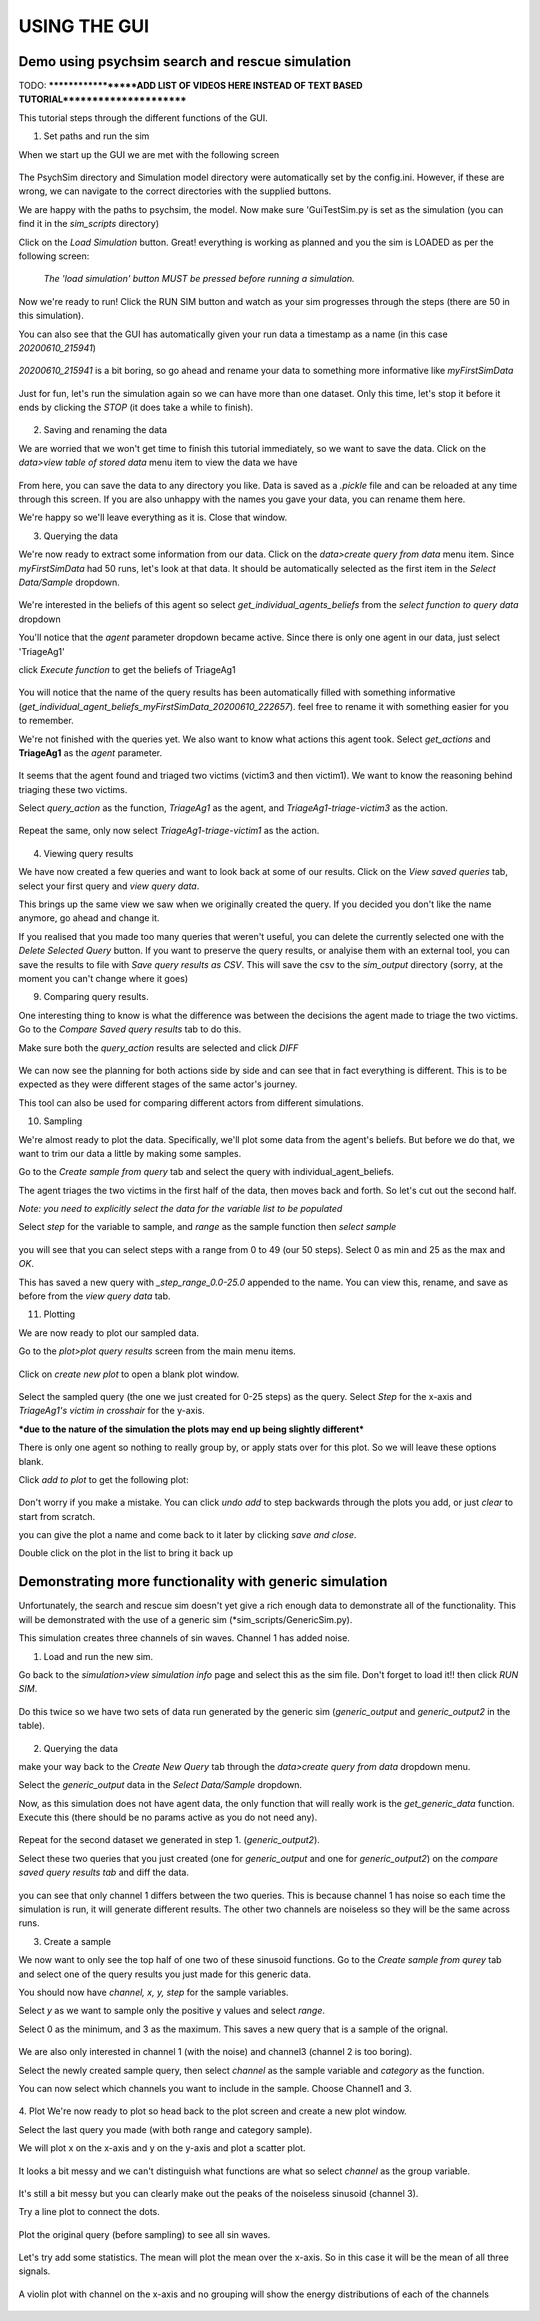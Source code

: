 
USING THE GUI
*************

Demo using psychsim search and rescue simulation
------------------------------------------------

TODO:
*******************ADD LIST OF VIDEOS HERE INSTEAD OF TEXT BASED TUTORIAL***********************





This tutorial steps through the different functions of the GUI.

1. Set paths and run the sim

When we start up the GUI we are met with the following screen

    .. image:: images/gui_startup.png

The PsychSim directory and Simulation model directory were automatically set by the config.ini.
However, if these are wrong, we can navigate to the correct directories with the supplied buttons.

We are happy with the paths to psychsim, the model. Now make sure 'GuiTestSim.py is set as the simulation
(you can find it in the *sim_scripts* directory)

Click on the *Load Simulation* button. Great! everything is working as planned and you the sim is LOADED as per the
following screen:

    .. image:: images/loaded_simulation.png

    *The 'load simulation' button MUST be pressed before running a simulation.*


Now we're ready to run!
Click the RUN SIM button and watch as your sim progresses through the steps (there are 50 in this simulation).

You can also see that the GUI has automatically given your run data a timestamp as a name (in this case *20200610_215941*)

    .. image:: images/sim_complete.png

*20200610_215941* is a bit boring, so go ahead and rename your data to something more informative like *myFirstSimData*

    .. image:: images/sim_complete_renamed.png

Just for fun, let's run the simulation again so we can have more than one dataset.
Only this time, let's stop it before it ends by clicking the *STOP* (it does take a while to finish).

    .. image:: images/sim_complete_renamed2.png

2. Saving and renaming the data

We are worried that we won't get time to finish this tutorial immediately, so we want to save the data. Click on the
*data>view table of stored data* menu item to view the data we have

    .. image:: images/data_view.png

From here, you can save the data to any directory you like. Data is saved as a *.pickle* file and can be reloaded at any
time through this screen. If you are also unhappy with the names you gave your data, you can rename them here.

We're happy so we'll leave everything as it is. Close that window.

3. Querying the data

We're now ready to extract some information from our data. Click on the *data>create query from data* menu item.
Since *myFirstSimData* had 50 runs, let's look at that data. It should be automatically selected as the first item
in the *Select Data/Sample* dropdown.

    .. image:: images/first_query_screen.png

We're interested in the beliefs of this agent so select *get_individual_agents_beliefs* from the
*select function to query data* dropdown

You'll notice that the *agent* parameter dropdown became active. Since there is only one agent in our data, just select
'TriageAg1'

click *Execute function* to get the beliefs of TriageAg1

    .. image:: images/agent_beliefs_query_results.png

You will notice that the name of the query results has been automatically filled with something informative
(*get_individual_agent_beliefs_myFirstSimData_20200610_222657*). feel free to rename it with something easier for you to
remember.

We're not finished with the queries yet. We also want to know what actions this agent took. Select *get_actions* and
**TriageAg1** as the *agent* parameter.

    .. image:: images/agent_actions.png

It seems that the agent found and triaged two victims (victim3 and then victim1). We want to know the reasoning behind
triaging these two victims.

Select *query_action* as the function, *TriageAg1* as the agent, and *TriageAg1-triage-victim3* as the action.

    .. image:: images/triage_victim_3.png

Repeat the same, only now select *TriageAg1-triage-victim1* as the action.

    .. image:: images/triage_victim_1.png

4. Viewing query results

We have now created a few queries and want to look back at some of our results. Click on the *View saved queries* tab,
select your first query and *view query data*.

This brings up the same view we saw when we originally created the query. If you decided you don't like the name
anymore, go ahead and change it.

If you realised that you made too many queries that weren't useful, you can delete the currently selected one with the
*Delete Selected Query* button. If you want to preserve the query results, or analyise them with an external tool, you
can save the results to file with *Save query results as CSV*. This will save the csv to the *sim_output* directory
(sorry, at the moment you can't change where it goes)

9. Comparing query results.

One interesting thing to know is what the difference was between the decisions the agent made to triage the two victims.
Go to the *Compare Saved query results* tab to do this.

Make sure both the *query_action* results are selected and click *DIFF*

    .. image:: images/query_action_diff.png

We can now see the planning for both actions side by side and can see that in fact everything is different. This is to
be expected as they were different stages of the same actor's journey.

This tool can also be used for comparing different actors from different simulations.


10. Sampling

We're almost ready to plot the data. Specifically, we'll plot some data from the agent's beliefs. But before we do that,
we want to trim our data a little by making some samples.

Go to the *Create sample from query* tab and select the query with individual_agent_beliefs.

The agent triages the two victims in the first half of the data, then moves back and forth. So let's cut out the second
half.

*Note: you need to explicitly select the data for the variable list to be populated*

Select *step* for the variable to sample, and *range* as the sample function then *select sample*

    .. image:: images/query_action_diff_0-25.png

you will see that you can select steps with a range from 0 to 49 (our 50 steps). Select 0 as min and 25 as the max and
*OK*.

This has saved a new query with *_step_range_0.0-25.0* appended to the name. You can view this, rename, and save as
before from the *view query data* tab.


11. Plotting

We are now ready to plot our sampled data.

Go to the *plot>plot query results* screen from the main menu items.

    .. image:: images/plot_page.png

Click on *create new plot* to open a blank plot window.

    .. image:: images/blank_plot.png

Select the sampled query (the one we just created for 0-25 steps) as the query. Select *Step* for the x-axis and
*TriageAg1's victim in crosshair* for the y-axis.

***due to the nature of the simulation the plots may end up being slightly different***

There is only one agent so nothing to really group by, or apply stats over for this plot. So we will leave these options
blank.

Click *add to plot* to get the following plot:

    .. image:: images/plot1.png

Don't worry if you make a mistake. You can click *undo add* to step backwards through the plots you add, or just *clear*
to start from scratch.

you can give the plot a name and come back to it later by clicking *save and close*.

Double click on the plot in the list to bring it back up

    .. image:: images/plot_list.png


Demonstrating more functionality with generic simulation
--------------------------------------------------------

Unfortunately, the search and rescue sim doesn't yet give a rich enough data to demonstrate all of the functionality.
This will be demonstrated with the use of a generic sim (*sim_scripts/GenericSim.py).

This simulation creates three channels of sin waves. Channel 1 has added noise.

1. Load and run the new sim.

Go back to the *simulation>view simulation info* page and select this as the sim file. Don't forget to load it!!
then click *RUN SIM*.

    .. image:: images/generic_sim.png

Do this twice so we have two sets of data run generated by the generic sim (*generic_output* and *generic_output2*
in the table).

    .. image:: images/generic_data_table.png

2. Querying the data

make your way back to the *Create New Query* tab through the *data>create query from data* dropdown menu.

Select the *generic_output* data in the *Select Data/Sample* dropdown.

Now, as this simulation does not have agent data, the only function that will really work is the *get_generic_data*
function. Execute this (there should be no params active as you do not need any).

    .. image:: images/generic_query.png

Repeat for the second dataset we generated in step 1. (*generic_output2*).

Select these two queries that you just created (one for *generic_output* and one for *generic_output2*) on the
*compare saved query results tab* and diff the data.

    .. image:: images/generic_diff_table.png

you can see that only channel 1 differs between the two queries. This is because channel 1 has noise so each time the
simulation is run, it will generate different results. The other two channels are noiseless so they will be the same
across runs.

3. Create a sample

We now want to only see the top half of one two of these sinusoid functions. Go to the *Create sample from qurey* tab
and select one of the query results you just made for this generic data.

You should now have *channel, x, y, step* for the sample variables.

Select *y* as we want to sample only the positive y values and select *range*.

Select 0 as the minimum, and 3 as the maximum. This saves a new query that is a sample of the orignal.

    .. image:: images/generic_range_select.png

We are also only interested in channel 1 (with the noise) and channel3 (channel 2 is too boring).

Select the newly created sample query, then select *channel* as the sample variable and *category* as the function.

You can now select which channels you want to include in the sample. Choose Channel1 and 3.

    .. image:: images/generic_category_select.png

4. Plot
We're now ready to plot so head back to the plot screen and create a new plot window.

Select the last query you made (with both range and category sample).

We will plot x on the x-axis and y on the y-axis and plot a scatter plot.

    .. image:: images/generic_scatter_1.png

It looks a bit messy and we can't distinguish what functions are what so select *channel* as the group variable.

    .. image:: images/generic_scatter_2.png

It's still a bit messy but you can clearly make out the peaks of the noiseless sinusoid (channel 3).

Try a line plot to connect the dots.

    .. image:: images/generic_line1.png

Plot the original query (before sampling) to see all sin waves.

    .. image:: images/generic_line_full.png

Let's try add some statistics. The mean will plot the mean over the x-axis. So in this case it will be the mean of all
three signals.

    .. image:: images/generic_mean.png

A violin plot with channel on the x-axis and no grouping will show the energy distributions of each of the channels

    .. image:: images/generic_violin.png


